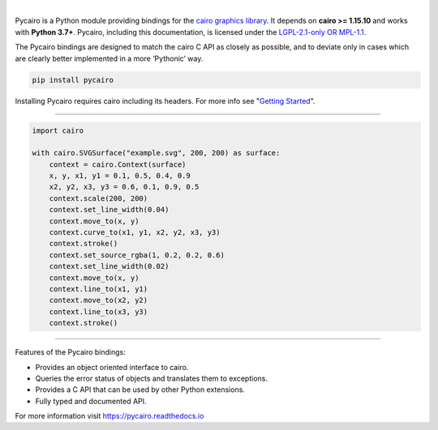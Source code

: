 .. image:: https://raw.githubusercontent.com/pygobject/pycairo/master/docs/images/pycairo.svg
   :align: center
   :width: 370px

|

Pycairo is a Python module providing bindings for the `cairo graphics library
<https://cairographics.org/>`__. It depends on **cairo >= 1.15.10** and works
with **Python 3.7+**. Pycairo, including this documentation, is licensed under
the `LGPL-2.1-only OR MPL-1.1 <https://spdx.org/ids-how>`__.

The Pycairo bindings are designed to match the cairo C API as closely as
possible, and to deviate only in cases which are clearly better implemented in
a more ‘Pythonic’ way.

.. code:: shell

    pip install pycairo

Installing Pycairo requires cairo including its headers. For more info see
"`Getting Started
<https://pycairo.readthedocs.io/en/latest/getting_started.html>`__".

----

.. image:: https://raw.githubusercontent.com/pygobject/pycairo/master/docs/images/example.svg
   :align: right
   :width: 200px

.. code:: python

    import cairo

    with cairo.SVGSurface("example.svg", 200, 200) as surface:
        context = cairo.Context(surface)
        x, y, x1, y1 = 0.1, 0.5, 0.4, 0.9
        x2, y2, x3, y3 = 0.6, 0.1, 0.9, 0.5
        context.scale(200, 200)
        context.set_line_width(0.04)
        context.move_to(x, y)
        context.curve_to(x1, y1, x2, y2, x3, y3)
        context.stroke()
        context.set_source_rgba(1, 0.2, 0.2, 0.6)
        context.set_line_width(0.02)
        context.move_to(x, y)
        context.line_to(x1, y1)
        context.move_to(x2, y2)
        context.line_to(x3, y3)
        context.stroke()

----

Features of the Pycairo bindings:

* Provides an object oriented interface to cairo.
* Queries the error status of objects and translates them to exceptions.
* Provides a C API that can be used by other Python extensions.
* Fully typed and documented API.

For more information visit https://pycairo.readthedocs.io
